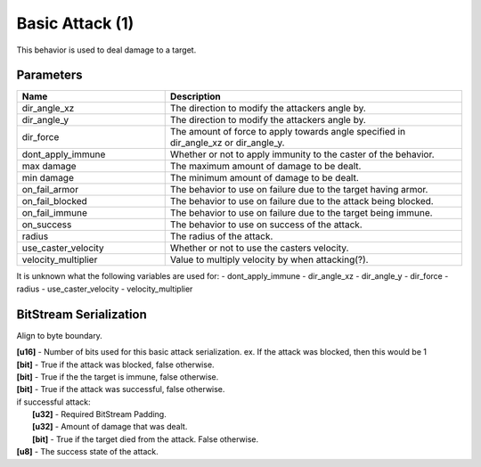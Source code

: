Basic Attack (1)
================

This behavior is used to deal damage to a target.

Parameters 
----------

.. list-table ::
   :widths: 15 30
   :header-rows: 1

   * - Name
     - Description
   * - dir_angle_xz
     - The direction to modify the attackers angle by.
   * - dir_angle_y
     - The direction to modify the attackers angle by.
   * - dir_force
     - The amount of force to apply towards angle specified in dir_angle_xz or dir_angle_y.
   * - dont_apply_immune
     - Whether or not to apply immunity to the caster of the behavior.
   * - max damage
     - The maximum amount of damage to be dealt.
   * - min damage
     - The minimum amount of damage to be dealt.
   * - on_fail_armor
     - The behavior to use on failure due to the target having armor.
   * - on_fail_blocked
     - The behavior to use on failure due to the attack being blocked.
   * - on_fail_immune
     - The behavior to use on failure due to the target being immune.
   * - on_success
     - The behavior to use on success of the attack.
   * - radius
     - The radius of the attack.
   * - use_caster_velocity
     - Whether or not to use the casters velocity.
   * - velocity_multiplier
     - Value to multiply velocity by when attacking(?).

It is unknown what the following variables are used for:
- dont_apply_immune
- dir_angle_xz
- dir_angle_y
- dir_force
- radius
- use_caster_velocity
- velocity_multiplier

BitStream Serialization
-----------------------

Align to byte boundary.

| **[u16]** - Number of bits used for this basic attack serialization.  ex. If the attack was blocked, then this would be 1
| **[bit]** - True if the attack was blocked, false otherwise.
| **[bit]** - True if the the target is immune, false otherwise.
| **[bit]** - True if the attack was successful, false otherwise.
| if successful attack:
|   **[u32]** - Required BitStream Padding.
|   **[u32]** - Amount of damage that was dealt.
|   **[bit]** - True if the target died from the attack.  False otherwise.
| **[u8]**  - The success state of the attack.
